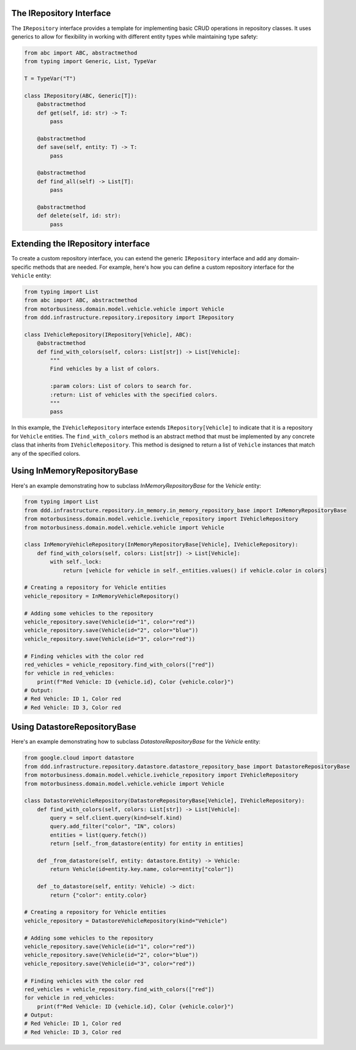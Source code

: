 The IRepository Interface
-------------------------

The ``IRepository`` interface provides a template for implementing basic CRUD operations in repository classes. It uses generics to allow for flexibility in working with different entity types while maintaining type safety:

.. code-block:: python

    from abc import ABC, abstractmethod
    from typing import Generic, List, TypeVar

    T = TypeVar("T")

    class IRepository(ABC, Generic[T]):
        @abstractmethod
        def get(self, id: str) -> T:
            pass

        @abstractmethod
        def save(self, entity: T) -> T:
            pass

        @abstractmethod
        def find_all(self) -> List[T]:
            pass

        @abstractmethod
        def delete(self, id: str):
            pass

Extending the IRepository interface
-----------------------------------

To create a custom repository interface, you can extend the generic ``IRepository`` interface and add any domain-specific methods that are needed. For example, here's how you can define a custom repository interface for the ``Vehicle`` entity:

.. code-block:: python

    from typing import List
    from abc import ABC, abstractmethod
    from motorbusiness.domain.model.vehicle.vehicle import Vehicle
    from ddd.infrastructure.repository.irepository import IRepository

    class IVehicleRepository(IRepository[Vehicle], ABC):
        @abstractmethod
        def find_with_colors(self, colors: List[str]) -> List[Vehicle]:
            """
            Find vehicles by a list of colors.

            :param colors: List of colors to search for.
            :return: List of vehicles with the specified colors.
            """
            pass

In this example, the ``IVehicleRepository`` interface extends ``IRepository[Vehicle]`` to indicate that it is a repository for ``Vehicle`` entities. The ``find_with_colors`` method is an abstract method that must be implemented by any concrete class that inherits from ``IVehicleRepository``. This method is designed to return a list of ``Vehicle`` instances that match any of the specified colors.


Using InMemoryRepositoryBase
-----------------------------

Here's an example demonstrating how to subclass `InMemoryRepositoryBase` for the `Vehicle` entity:

.. code-block:: python

    from typing import List
    from ddd.infrastructure.repository.in_memory.in_memory_repository_base import InMemoryRepositoryBase
    from motorbusiness.domain.model.vehicle.ivehicle_repository import IVehicleRepository
    from motorbusiness.domain.model.vehicle.vehicle import Vehicle

    class InMemoryVehicleRepository(InMemoryRepositoryBase[Vehicle], IVehicleRepository):
        def find_with_colors(self, colors: List[str]) -> List[Vehicle]:
            with self._lock:
                return [vehicle for vehicle in self._entities.values() if vehicle.color in colors]

    # Creating a repository for Vehicle entities
    vehicle_repository = InMemoryVehicleRepository()

    # Adding some vehicles to the repository
    vehicle_repository.save(Vehicle(id="1", color="red"))
    vehicle_repository.save(Vehicle(id="2", color="blue"))
    vehicle_repository.save(Vehicle(id="3", color="red"))

    # Finding vehicles with the color red
    red_vehicles = vehicle_repository.find_with_colors(["red"])
    for vehicle in red_vehicles:
        print(f"Red Vehicle: ID {vehicle.id}, Color {vehicle.color}")
    # Output:
    # Red Vehicle: ID 1, Color red
    # Red Vehicle: ID 3, Color red

Using DatastoreRepositoryBase
-----------------------------

Here's an example demonstrating how to subclass `DatastoreRepositoryBase` for the `Vehicle` entity:

.. code-block:: python

    from google.cloud import datastore
    from ddd.infrastructure.repository.datastore.datastore_repository_base import DatastoreRepositoryBase
    from motorbusiness.domain.model.vehicle.ivehicle_repository import IVehicleRepository
    from motorbusiness.domain.model.vehicle.vehicle import Vehicle

    class DatastoreVehicleRepository(DatastoreRepositoryBase[Vehicle], IVehicleRepository):
        def find_with_colors(self, colors: List[str]) -> List[Vehicle]:
            query = self.client.query(kind=self.kind)
            query.add_filter("color", "IN", colors)
            entities = list(query.fetch())
            return [self._from_datastore(entity) for entity in entities]

        def _from_datastore(self, entity: datastore.Entity) -> Vehicle:
            return Vehicle(id=entity.key.name, color=entity["color"])

        def _to_datastore(self, entity: Vehicle) -> dict:
            return {"color": entity.color}

    # Creating a repository for Vehicle entities
    vehicle_repository = DatastoreVehicleRepository(kind="Vehicle")

    # Adding some vehicles to the repository
    vehicle_repository.save(Vehicle(id="1", color="red"))
    vehicle_repository.save(Vehicle(id="2", color="blue"))
    vehicle_repository.save(Vehicle(id="3", color="red"))

    # Finding vehicles with the color red
    red_vehicles = vehicle_repository.find_with_colors(["red"])
    for vehicle in red_vehicles:
        print(f"Red Vehicle: ID {vehicle.id}, Color {vehicle.color}")
    # Output:
    # Red Vehicle: ID 1, Color red
    # Red Vehicle: ID 3, Color red
